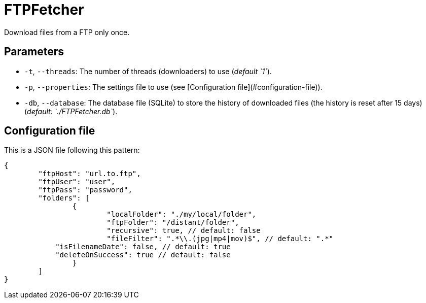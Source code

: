 = FTPFetcher

Download files from a FTP only once.

== Parameters

* `-t`, `--threads`: The number of threads (downloaders) to use (_default `1`_).
* `-p`, `--properties`: The settings file to use (see [Configuration file](#configuration-file)).
* `-db`, `--database`: The database file (SQLite) to store the history of downloaded files (the history is reset after 15 days) (_default: `./FTPFetcher.db`_).

== Configuration file

This is a JSON file following this pattern:

[source,json5]
----
{
	"ftpHost": "url.to.ftp",
	"ftpUser": "user",
	"ftpPass": "password",
	"folders": [
		{
			"localFolder": "./my/local/folder",
			"ftpFolder": "/distant/folder",
			"recursive": true, // default: false
			"fileFilter": ".*\\.(jpg|mp4|mov)$", // default: ".*"
            "isFilenameDate": false, // default: true
            "deleteOnSuccess": true // default: false
		}
	]
}
----
